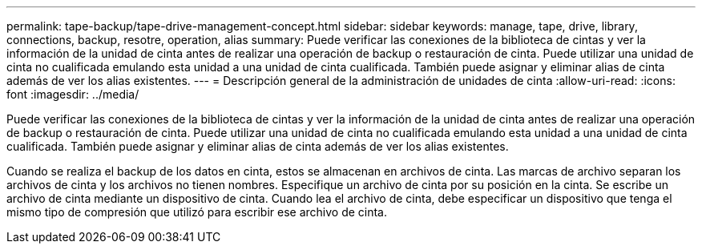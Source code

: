 ---
permalink: tape-backup/tape-drive-management-concept.html 
sidebar: sidebar 
keywords: manage, tape, drive, library, connections, backup, resotre, operation, alias 
summary: Puede verificar las conexiones de la biblioteca de cintas y ver la información de la unidad de cinta antes de realizar una operación de backup o restauración de cinta. Puede utilizar una unidad de cinta no cualificada emulando esta unidad a una unidad de cinta cualificada. También puede asignar y eliminar alias de cinta además de ver los alias existentes. 
---
= Descripción general de la administración de unidades de cinta
:allow-uri-read: 
:icons: font
:imagesdir: ../media/


[role="lead"]
Puede verificar las conexiones de la biblioteca de cintas y ver la información de la unidad de cinta antes de realizar una operación de backup o restauración de cinta. Puede utilizar una unidad de cinta no cualificada emulando esta unidad a una unidad de cinta cualificada. También puede asignar y eliminar alias de cinta además de ver los alias existentes.

Cuando se realiza el backup de los datos en cinta, estos se almacenan en archivos de cinta. Las marcas de archivo separan los archivos de cinta y los archivos no tienen nombres. Especifique un archivo de cinta por su posición en la cinta. Se escribe un archivo de cinta mediante un dispositivo de cinta. Cuando lea el archivo de cinta, debe especificar un dispositivo que tenga el mismo tipo de compresión que utilizó para escribir ese archivo de cinta.

